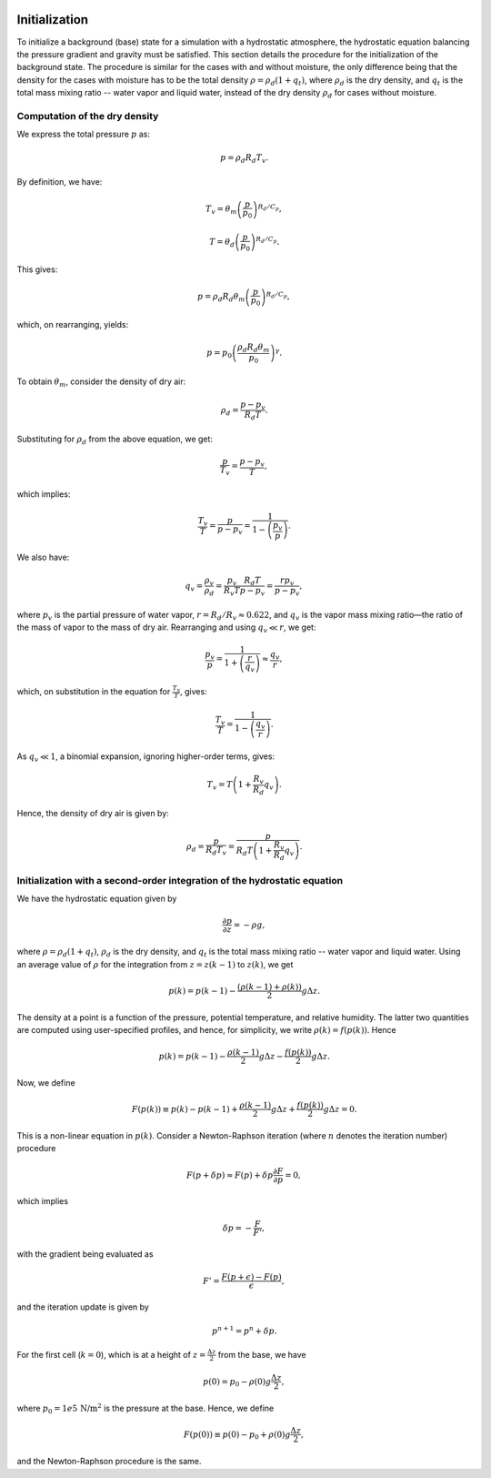 
 .. role:: cpp(code)
    :language: c++

 .. role:: f(code)
    :language: fortran

.. _Initialization:

Initialization
==================

To initialize a background (base) state for a simulation with a hydrostatic atmosphere, the hydrostatic equation balancing the pressure gradient
and gravity must be satisfied. This section details the procedure for the initialization of the background state. The procedure is similar for the
cases with and without moisture, the only difference being that the density for the cases with moisture has to be the total density
:math:`\rho = \rho_d(1 + q_t)`, where :math:`\rho_d` is the dry density, and :math:`q_t` is the total mass mixing ratio -- water vapor and liquid water, instead
of the dry density :math:`\rho_d` for cases without moisture.

Computation of the dry density
-------------------------------
We express the total pressure :math:`p` as:

.. math::
   p = \rho_d R_d T_v.

By definition, we have:

.. math::
   T_v = \theta_m\left(\frac{p}{p_0}\right)^{R_d/C_p},

.. math::
   T = \theta_d\left(\frac{p}{p_0}\right)^{R_d/C_p}.

This gives:

.. math::
   p = \rho_d R_d \theta_m\left(\frac{p}{p_0}\right)^{R_d/C_p},

which, on rearranging, yields:

.. math::
   p = p_0\left(\frac{\rho_d R_d \theta_m}{p_0}\right)^\gamma.

To obtain :math:`\theta_m`, consider the density of dry air:

.. math::
   \rho_d = \frac{p - p_v}{R_d T}.

Substituting for :math:`\rho_d` from the above equation, we get:

.. math::
   \frac{p}{T_v} = \frac{p - p_v}{T},

which implies:

.. math::
   \frac{T_v}{T} = \frac{p}{p - p_v} = \frac{1}{1-\left(\cfrac{p_v}{p}\right)}.

We also have:

.. math::
   q_v = \frac{\rho_v}{\rho_d} = \frac{p_v}{R_v T}\frac{R_d T}{p-p_v} = \frac{r p_v}{p - p_v},

where :math:`p_v` is the partial pressure of water vapor, :math:`r = R_d/R_v \approx 0.622`, and :math:`q_v` is the vapor mass mixing ratio—the ratio of the
mass of vapor to the mass of dry air. Rearranging and using :math:`q_v \ll r`, we get:

.. math::
   \frac{p_v}{p} = \frac{1}{1 + \left(\cfrac{r}{q_v}\right)} \approx \frac{q_v}{r},

which, on substitution in the equation for :math:`\frac{T_v}{T}`, gives:

.. math::
   \frac{T_v}{T} = \frac{1}{1 - \left(\cfrac{q_v}{r}\right)}.

As :math:`q_v \ll 1`, a binomial expansion, ignoring higher-order terms, gives:

.. math::
   T_v = T\left(1 + \frac{R_v}{R_d}q_v\right).

Hence, the density of dry air is given by:

.. math::
   \rho_d = \frac{p}{R_d T_v} = \frac{p}{R_d T\left(1 + \cfrac{R_v}{R_d}q_v\right)}.


Initialization with a second-order integration of the hydrostatic equation
----------------------------------------------------------------------------

We have the hydrostatic equation given by

.. math::

    \frac{\partial p}{\partial z} = -\rho g,

where :math:`\rho = \rho_d(1 + q_t)`, :math:`\rho_d` is the dry density, and :math:`q_t` is the total mass mixing ratio -- water vapor and liquid water. Using an average value of :math:`\rho` for the integration from :math:`z = z(k-1)` to :math:`z(k)`, we get

.. math::

    p(k) = p(k-1) - \frac{(\rho(k-1) + \rho(k))}{2} g\Delta z.

The density at a point is a function of the pressure, potential temperature, and relative humidity. The latter two quantities are computed using user-specified profiles, and hence, for simplicity, we write :math:`\rho(k) = f(p(k))`. Hence

.. math::

    p(k) = p(k-1) - \frac{\rho(k-1)}{2}g\Delta z - \frac{f(p(k))}{2}g\Delta z.

Now, we define

.. math::

    F(p(k)) \equiv p(k) - p(k-1) + \frac{\rho(k-1)}{2}g\Delta z + \frac{f(p(k))}{2}g\Delta z = 0.

This is a non-linear equation in :math:`p(k)`. Consider a Newton-Raphson iteration (where :math:`n` denotes the iteration number) procedure

.. math::

    F(p+\delta p) \approx F(p) + \delta p \frac{\partial F}{\partial p} = 0,

which implies

.. math::

    \delta p = -\frac{F}{F'},

with the gradient being evaluated as

.. math::

    F' = \frac{F(p+\epsilon) - F(p)}{\epsilon},

and the iteration update is given by

.. math::

    p^{n+1} = p^n + \delta p.

For the first cell (:math:`k=0`), which is at a height of :math:`z = \frac{\Delta z}{2}` from the base, we have

.. math::

    p(0) = p_0 - \rho(0)g\frac{\Delta z}{2},

where :math:`p_0 = 1e5 \, \text{N/m}^2` is the pressure at the base. Hence, we define

.. math::

    F(p(0)) \equiv p(0) - p_0 + \rho(0)g\frac{\Delta z}{2},

and the Newton-Raphson procedure is the same.
